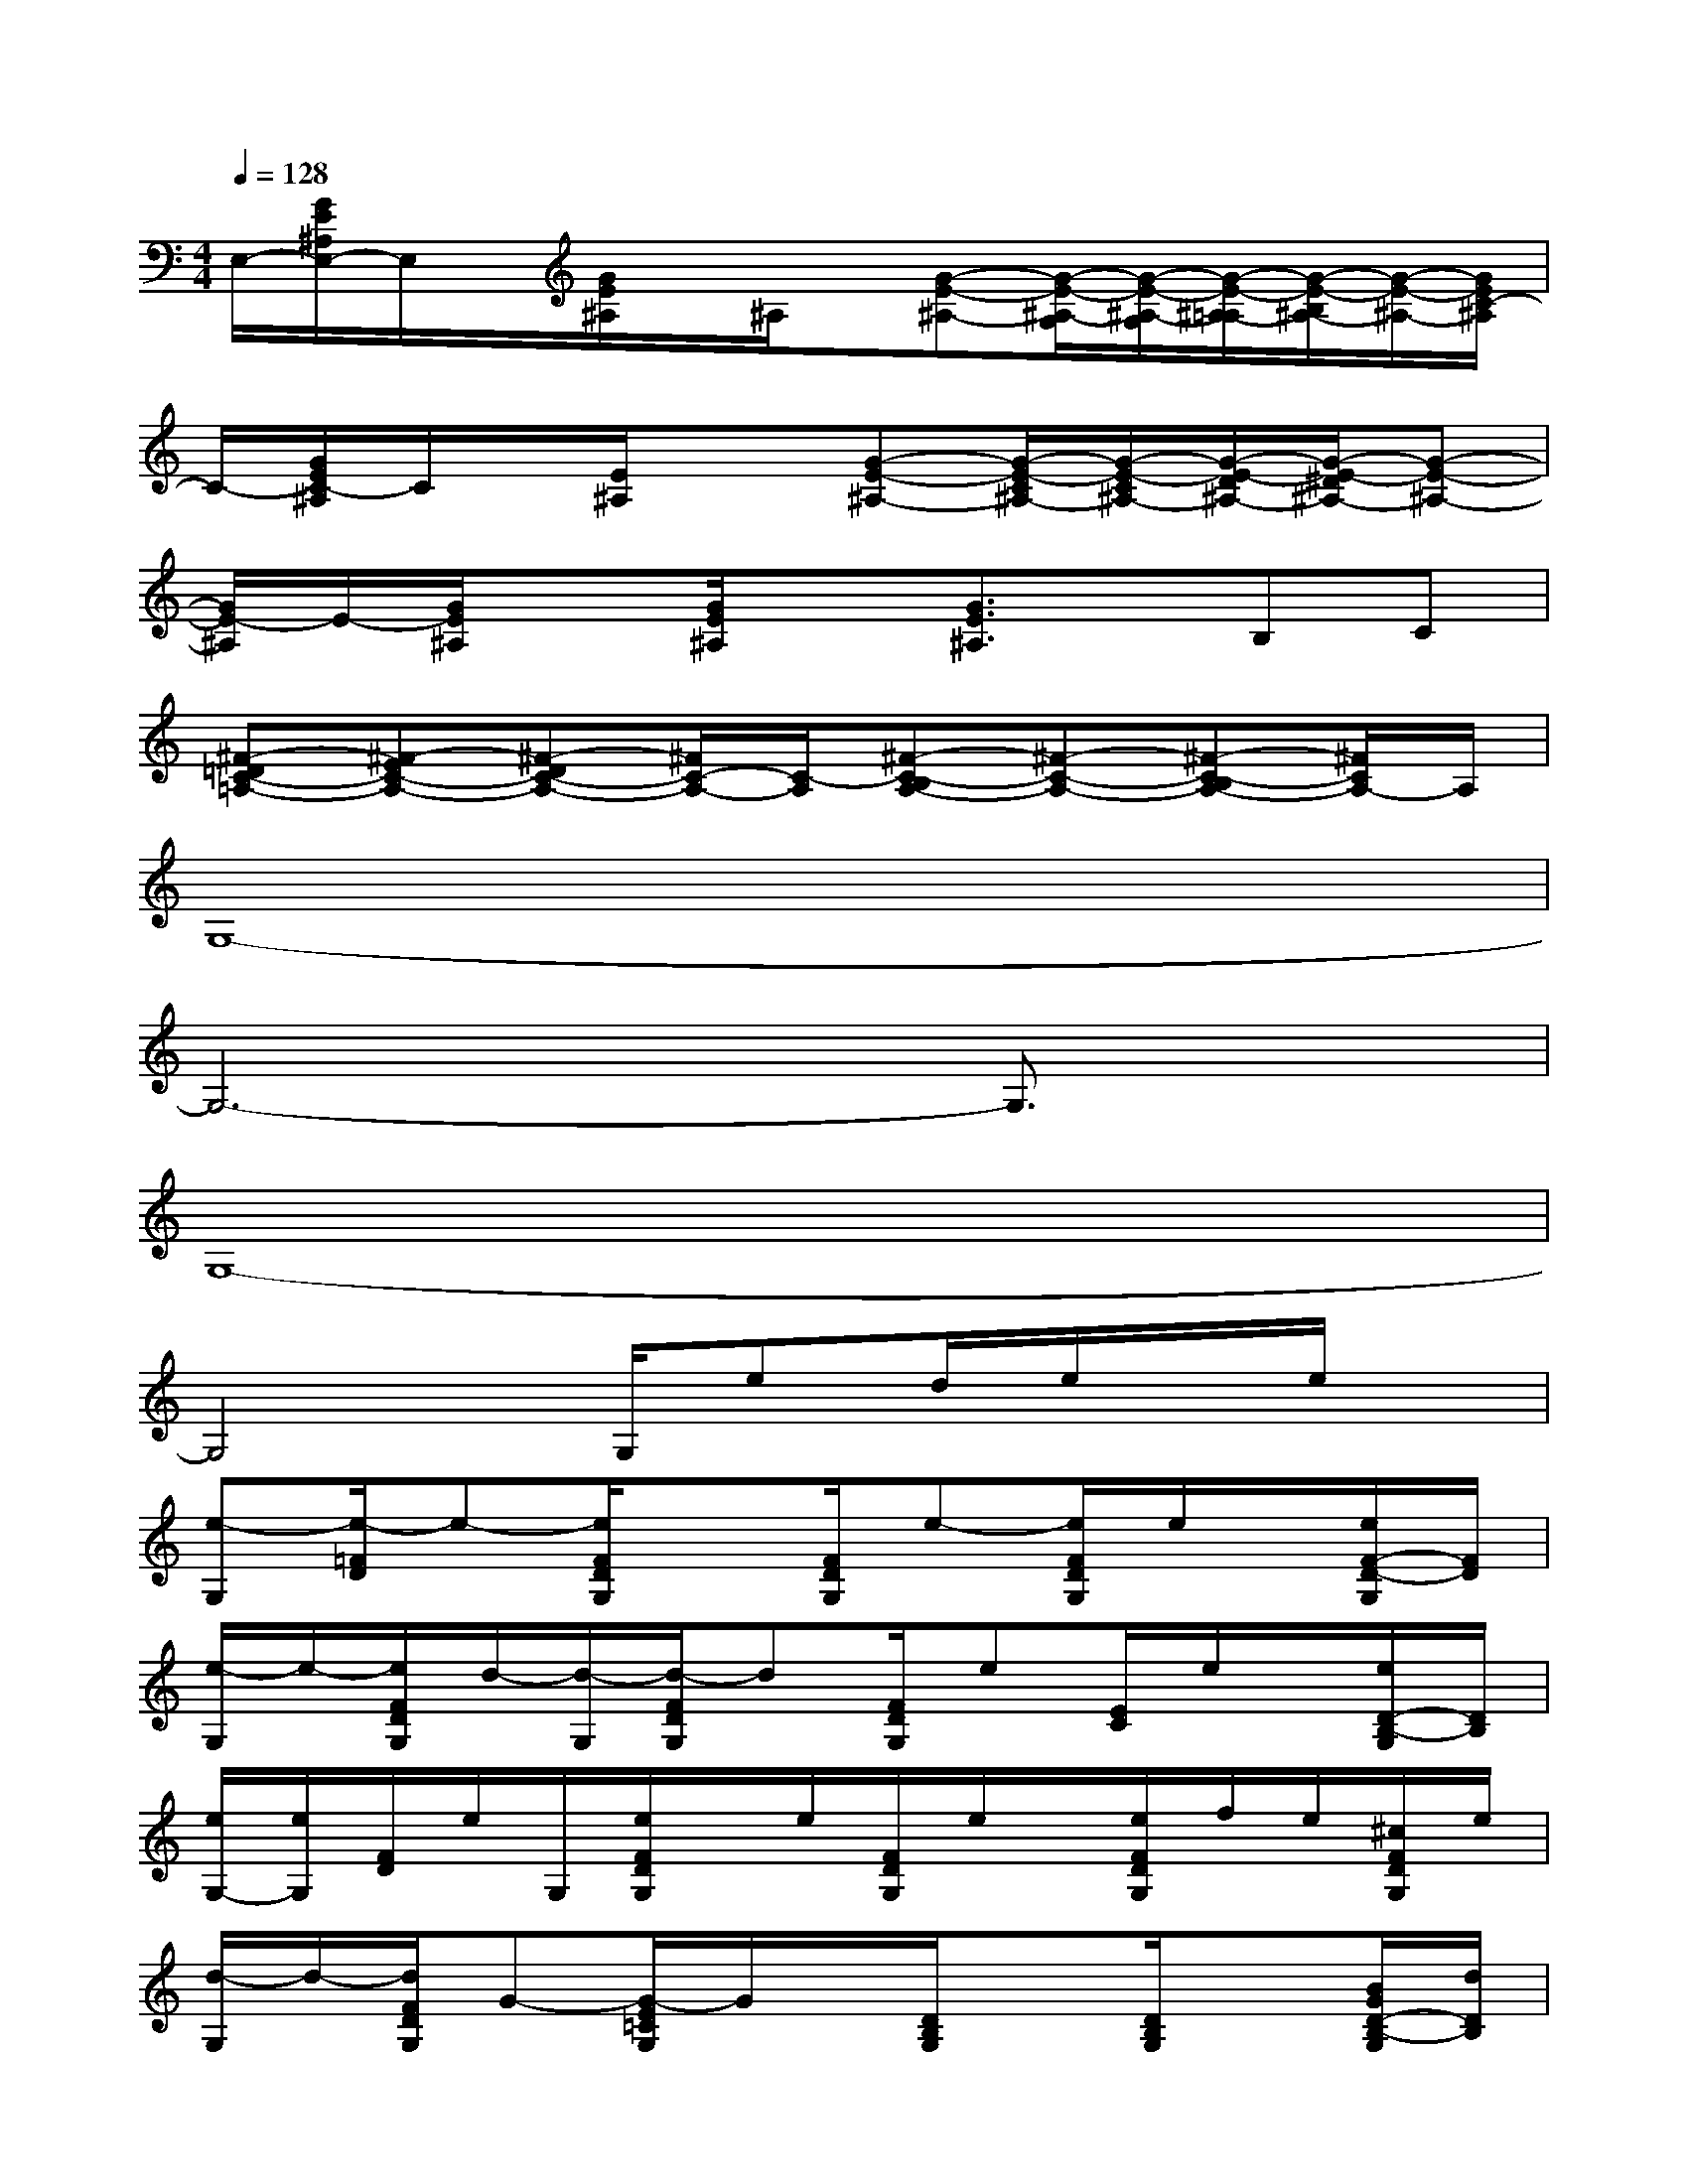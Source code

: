 X:1
T:
M:4/4
L:1/8
Q:1/4=128
K:C%0sharps
V:1
E,/2-[G/2E/2^A,/2E,/2-]E,/2x/2[G/2E/2^A,/2]x/2^A,/2x/2[G-E-^A,-][G/2-E/2-^A,/2-G,/2][G/2-E/2-^A,/2-G,/2][G/2-E/2-^A,/2-=A,/2][G/2-E/2-B,/2^A,/2-][G/2-E/2-^A,/2-][G/2E/2C/2-^A,/2]|
C/2-[G/2E/2C/2-^A,/2]C/2x/2[E/2^A,/2]x3/2[G-E-^A,-][G/2-E/2-C/2^A,/2-][G/2-E/2-C/2^A,/2-][G/2-E/2-D/2^A,/2-][G/2-E/2-^D/2^A,/2-][G-E-^A,-]|
[G/2E/2-^A,/2]E/2-[G/2E/2^A,/2]x[G/2E/2^A,/2]x[G3/2E3/2^A,3/2]x/2B,C|
[^F-=DC-=A,-][^F-EC-A,-][^F-DC-A,-][^F/2C/2-A,/2-][C/2-A,/2][^F-C-B,A,-][^F-C-A,-][^F-C-B,A,-][^F/2C/2A,/2-]A,/2|
G,8-|
G,6-G,3/2x/2|
G,8-|
G,4G,/2ed/2e/2x/2e/2x/2|
[e-G,][e/2-=F/2D/2]e-[e/2F/2D/2G,/2]x[F/2D/2G,/2]e-[e/2F/2D/2G,/2]e/2x/2[e/2F/2-D/2-G,/2][F/2D/2]|
[e/2-G,/2]e/2-[e/2F/2D/2G,/2]d/2-[d/2-G,/2][d/2-F/2D/2G,/2]d[F/2D/2G,/2]e[E/2C/2]e/2x/2[e/2D/2-B,/2-G,/2][D/2B,/2]|
[e/2G,/2-][e/2G,/2][F/2D/2]e/2G,/2[e/2F/2D/2G,/2]x/2e/2[F/2D/2G,/2]e/2x/2[e/2F/2D/2G,/2]f/2e/2[^c/2F/2D/2G,/2]e/2|
[d/2-G,/2]d/2-[d/2F/2D/2G,/2]G-[G/2-E/2=C/2G,/2]G/2x/2[D/2B,/2G,/2]x[D/2B,/2G,/2]x[B/2G/2D/2-B,/2-G,/2][d/2D/2B,/2]|
[f/2e/2-G,/2]e/2[c/2F/2D/2G,/2]d/2x/2[^A/2F/2D/2G,/2]=A/2G/2[F/2D/2G,/2]D/2E/2[F/2D/2G,/2]C/2B,/2[F/2-D/2-^A,/2G,/2][F/2D/2-]|
[D/2=A,/2-G,/2-][A,/2G,/2][F/2D/2G,/2]C/2G,/2[F/2D/2G,/2]x/2G,/2[F/2D/2^A,/2G,/2]B,/2C/2-[E/2^C/2=C/2G,/2]D/2E/2[F/2D/2-B,/2-][=A/2D/2B,/2]|
[E-G,-][F/2E/2D/2-G,/2]D-[F/2D/2G,/2]A,/2C/2[F/2D/2B,/2-G,/2]B,/2G,/2[F/2D/2A,/2G,/2]x/2F,/2[F/2-D/2-G,/2E,/2][F/2D/2D,/2]|
G,/2x/2[F/2D/2G,/2]D,/2^A,/2[F/2D/2B,/2G,/2]x[F/2D/2G,/2]x[F/2D/2G,/2]x[D/2-B,/2-G,/2][D/2B,/2]